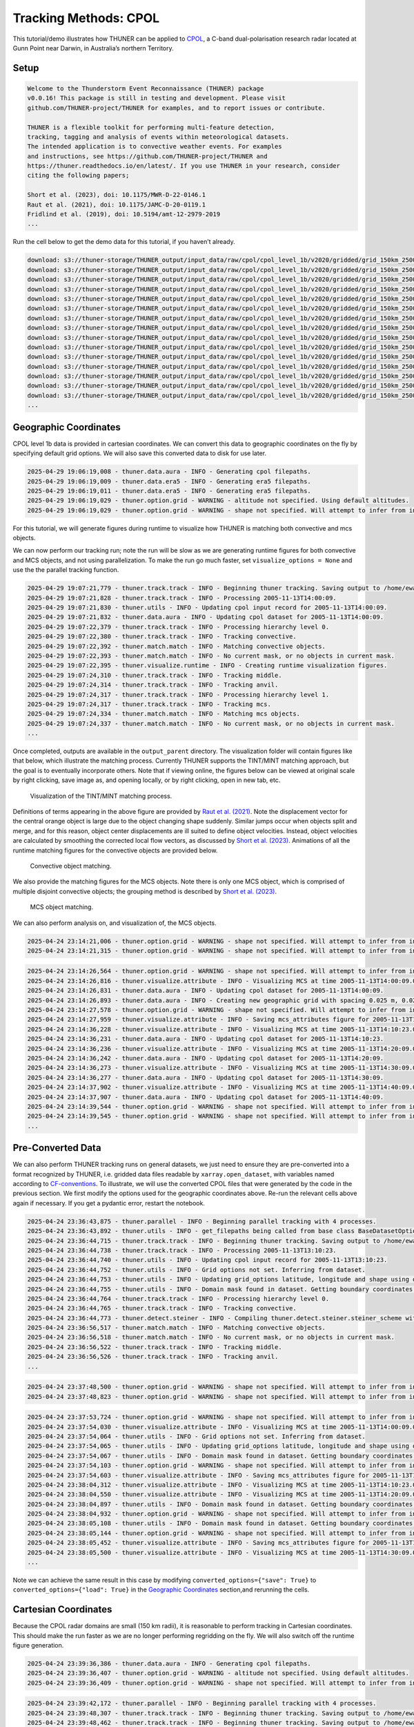 Tracking Methods: CPOL
======================

This tutorial/demo illustrates how THUNER can be applied to
`CPOL <https://www.openradar.io/research-radars/cpol>`__, a C-band
dual-polarisation research radar located at Gunn Point near Darwin, in
Australia’s northern Territory.

Setup
-----

.. code-block:: python3
    :linenos:

    %load_ext autoreload
    %autoreload 2
    %matplotlib inline
    
    import shutil
    import glob
    import thuner.data as data
    import thuner.option as option
    import thuner.track.track as track
    import thuner.visualize as visualize
    import thuner.analyze as analyze
    import thuner.default as default
    import thuner.attribute as attribute
    import thuner.parallel as parallel
    import thuner.utils as utils
    import thuner.config as config

.. code-block:: text

    
    Welcome to the Thunderstorm Event Reconnaissance (THUNER) package 
    v0.0.16! This package is still in testing and development. Please visit 
    github.com/THUNER-project/THUNER for examples, and to report issues or contribute.
     
    THUNER is a flexible toolkit for performing multi-feature detection, 
    tracking, tagging and analysis of events within meteorological datasets. 
    The intended application is to convective weather events. For examples 
    and instructions, see https://github.com/THUNER-project/THUNER and 
    https://thuner.readthedocs.io/en/latest/. If you use THUNER in your research, consider 
    citing the following papers;
    
    Short et al. (2023), doi: 10.1175/MWR-D-22-0146.1
    Raut et al. (2021), doi: 10.1175/JAMC-D-20-0119.1
    Fridlind et al. (2019), doi: 10.5194/amt-12-2979-2019
    ...

.. code-block:: python3
    :linenos:

    # Specify the local base directory for saving outputs
    base_local = config.get_outputs_directory()
    
    output_parent = base_local / "runs/cpol/geographic"
    options_directory = output_parent / "options"
    visualize_directory = output_parent / "visualize"
    
    # Remove the output parent directory if it already exists
    if output_parent.exists():
        shutil.rmtree(output_parent)

Run the cell below to get the demo data for this tutorial, if you
haven’t already.

.. code-block:: python3
    :linenos:

    # Download the demo data
    remote_directory = "s3://thuner-storage/THUNER_output/input_data/raw/cpol"
    data.get_demo_data(base_local, remote_directory)
    remote_directory = "s3://thuner-storage/THUNER_output/input_data/raw/"
    remote_directory += "era5_monthly_10S_129E_14S_133E"
    data.get_demo_data(base_local, remote_directory)

.. code-block:: text

    download: s3://thuner-storage/THUNER_output/input_data/raw/cpol/cpol_level_1b/v2020/gridded/grid_150km_2500m/2005/20051113/twp10cpolgrid150.b2.20051113.004000.nc to ../../../THUNER_output/THUNER_output/input_data/raw/cpol/cpol_level_1b/v2020/gridded/grid_150km_2500m/2005/20051113/twp10cpolgrid150.b2.20051113.004000.nc
    download: s3://thuner-storage/THUNER_output/input_data/raw/cpol/cpol_level_1b/v2020/gridded/grid_150km_2500m/2005/20051113/twp10cpolgrid150.b2.20051113.005000.nc to ../../../THUNER_output/THUNER_output/input_data/raw/cpol/cpol_level_1b/v2020/gridded/grid_150km_2500m/2005/20051113/twp10cpolgrid150.b2.20051113.005000.nc
    download: s3://thuner-storage/THUNER_output/input_data/raw/cpol/cpol_level_1b/v2020/gridded/grid_150km_2500m/2005/20051113/twp10cpolgrid150.b2.20051113.012000.nc to ../../../THUNER_output/THUNER_output/input_data/raw/cpol/cpol_level_1b/v2020/gridded/grid_150km_2500m/2005/20051113/twp10cpolgrid150.b2.20051113.012000.nc
    download: s3://thuner-storage/THUNER_output/input_data/raw/cpol/cpol_level_1b/v2020/gridded/grid_150km_2500m/2005/20051113/twp10cpolgrid150.b2.20051113.010000.nc to ../../../THUNER_output/THUNER_output/input_data/raw/cpol/cpol_level_1b/v2020/gridded/grid_150km_2500m/2005/20051113/twp10cpolgrid150.b2.20051113.010000.nc
    download: s3://thuner-storage/THUNER_output/input_data/raw/cpol/cpol_level_1b/v2020/gridded/grid_150km_2500m/2005/20051113/twp10cpolgrid150.b2.20051113.013000.nc to ../../../THUNER_output/THUNER_output/input_data/raw/cpol/cpol_level_1b/v2020/gridded/grid_150km_2500m/2005/20051113/twp10cpolgrid150.b2.20051113.013000.nc
    download: s3://thuner-storage/THUNER_output/input_data/raw/cpol/cpol_level_1b/v2020/gridded/grid_150km_2500m/2005/20051113/twp10cpolgrid150.b2.20051113.020000.nc to ../../../THUNER_output/THUNER_output/input_data/raw/cpol/cpol_level_1b/v2020/gridded/grid_150km_2500m/2005/20051113/twp10cpolgrid150.b2.20051113.020000.nc
    download: s3://thuner-storage/THUNER_output/input_data/raw/cpol/cpol_level_1b/v2020/gridded/grid_150km_2500m/2005/20051113/twp10cpolgrid150.b2.20051113.011000.nc to ../../../THUNER_output/THUNER_output/input_data/raw/cpol/cpol_level_1b/v2020/gridded/grid_150km_2500m/2005/20051113/twp10cpolgrid150.b2.20051113.011000.nc
    download: s3://thuner-storage/THUNER_output/input_data/raw/cpol/cpol_level_1b/v2020/gridded/grid_150km_2500m/2005/20051113/twp10cpolgrid150.b2.20051113.015000.nc to ../../../THUNER_output/THUNER_output/input_data/raw/cpol/cpol_level_1b/v2020/gridded/grid_150km_2500m/2005/20051113/twp10cpolgrid150.b2.20051113.015000.nc
    download: s3://thuner-storage/THUNER_output/input_data/raw/cpol/cpol_level_1b/v2020/gridded/grid_150km_2500m/2005/20051113/twp10cpolgrid150.b2.20051113.014000.nc to ../../../THUNER_output/THUNER_output/input_data/raw/cpol/cpol_level_1b/v2020/gridded/grid_150km_2500m/2005/20051113/twp10cpolgrid150.b2.20051113.014000.nc
    download: s3://thuner-storage/THUNER_output/input_data/raw/cpol/cpol_level_1b/v2020/gridded/grid_150km_2500m/2005/20051113/twp10cpolgrid150.b2.20051113.023000.nc to ../../../THUNER_output/THUNER_output/input_data/raw/cpol/cpol_level_1b/v2020/gridded/grid_150km_2500m/2005/20051113/twp10cpolgrid150.b2.20051113.023000.nc
    download: s3://thuner-storage/THUNER_output/input_data/raw/cpol/cpol_level_1b/v2020/gridded/grid_150km_2500m/2005/20051113/twp10cpolgrid150.b2.20051113.030000.nc to ../../../THUNER_output/THUNER_output/input_data/raw/cpol/cpol_level_1b/v2020/gridded/grid_150km_2500m/2005/20051113/twp10cpolgrid150.b2.20051113.030000.nc
    download: s3://thuner-storage/THUNER_output/input_data/raw/cpol/cpol_level_1b/v2020/gridded/grid_150km_2500m/2005/20051113/twp10cpolgrid150.b2.20051113.021000.nc to ../../../THUNER_output/THUNER_output/input_data/raw/cpol/cpol_level_1b/v2020/gridded/grid_150km_2500m/2005/20051113/twp10cpolgrid150.b2.20051113.021000.nc
    download: s3://thuner-storage/THUNER_output/input_data/raw/cpol/cpol_level_1b/v2020/gridded/grid_150km_2500m/2005/20051113/twp10cpolgrid150.b2.20051113.031000.nc to ../../../THUNER_output/THUNER_output/input_data/raw/cpol/cpol_level_1b/v2020/gridded/grid_150km_2500m/2005/20051113/twp10cpolgrid150.b2.20051113.031000.nc
    download: s3://thuner-storage/THUNER_output/input_data/raw/cpol/cpol_level_1b/v2020/gridded/grid_150km_2500m/2005/20051113/twp10cpolgrid150.b2.20051113.001000.nc to ../../../THUNER_output/THUNER_output/input_data/raw/cpol/cpol_level_1b/v2020/gridded/grid_150km_2500m/2005/20051113/twp10cpolgrid150.b2.20051113.001000.nc
    download: s3://thuner-storage/THUNER_output/input_data/raw/cpol/cpol_level_1b/v2020/gridded/grid_150km_2500m/2005/20051113/twp10cpolgrid150.b2.20051113.024000.nc to ../../../THUNER_output/THUNER_output/input_data/raw/cpol/cpol_level_1b/v2020/gridded/grid_150km_2500m/2005/20051113/twp10cpolgrid150.b2.20051113.024000.nc
    ...

Geographic Coordinates
----------------------

CPOL level 1b data is provided in cartesian coordinates. We can convert
this data to geographic coordinates on the fly by specifying default
grid options. We will also save this converted data to disk for use
later.

.. code-block:: python3
    :linenos:

    # Create the dataset options
    start = "2005-11-13T14:00:00"
    # Note the CPOL times are usually a few seconds off the 10 m interval, so add 30 seconds
    # to ensure we capture 19:00:00
    end = "2005-11-13T19:00:30" 
    times_dict = {"start": start, "end": end}
    cpol_options = data.aura.CPOLOptions(**times_dict, converted_options={"save": True})
    # cpol_options = data.aura.CPOLOptions(**times_dict, converted_options={"load": True})
    era5_dict = {"latitude_range": [-14, -10], "longitude_range": [129, 133]}
    era5_pl_options = data.era5.ERA5Options(**times_dict, **era5_dict)
    era5_dict.update({"data_format": "single-levels"})
    era5_sl_options = data.era5.ERA5Options(**times_dict, **era5_dict)
    datasets=[cpol_options, era5_pl_options, era5_sl_options]
    data_options = option.data.DataOptions(datasets=datasets)
    data_options.to_yaml(options_directory / "data.yml")
    
    # Create the grid_options
    grid_options = option.grid.GridOptions()
    grid_options.to_yaml(options_directory / "grid.yml")
    
    # Create the track_options
    track_options = default.track(dataset_name="cpol")
    # Modify the default track options to demonstrate the tracking of both convective 
    # objects, and mesoscale convective systems, which are built out of convective, middle 
    # and stratiform echo objects, within the same THUNER run. We will use a larger
    # minimum size for the convective objects, as too many very small objects confuses the
    # matching algorithm.
    core = attribute.core.default_tracked()
    attributes = option.attribute.Attributes(name="convective", attribute_types=[core])
    track_options.levels[0].object_by_name("convective").attributes = attributes
    tint_tracking = option.track.TintOptions(search_margin=5)
    track_options.levels[0].object_by_name("convective").tracking = tint_tracking
    mask_options = option.track.MaskOptions(save=True)
    track_options.levels[0].object_by_name("convective").mask_options = mask_options
    track_options.levels[0].object_by_name("convective").detection.min_area = 64
    track_options.levels[0].object_by_name("convective").detection.altitudes
    track_options.levels[0].object_by_name("convective").revalidate()
    track_options.levels[0].revalidate()
    # We will also modify the mcs tracking options to save a record of the member object ids
    mcs_attributes = track_options.levels[1].object_by_name("mcs").attributes
    mcs_group_attr = mcs_attributes.attribute_type_by_name("group")
    membership = attribute.group.build_membership_attribute_group()
    mcs_group_attr.attributes.append(membership)
    mcs_group_attr.revalidate()
    track_options.to_yaml(options_directory / "track.yml")

.. code-block:: text

    2025-04-29 19:06:19,008 - thuner.data.aura - INFO - Generating cpol filepaths.
    2025-04-29 19:06:19,009 - thuner.data.era5 - INFO - Generating era5 filepaths.
    2025-04-29 19:06:19,011 - thuner.data.era5 - INFO - Generating era5 filepaths.
    2025-04-29 19:06:19,029 - thuner.option.grid - WARNING - altitude not specified. Using default altitudes.
    2025-04-29 19:06:19,029 - thuner.option.grid - WARNING - shape not specified. Will attempt to infer from input.

For this tutorial, we will generate figures during runtime to visualize
how THUNER is matching both convective and mcs objects.

.. code-block:: python3
    :linenos:

    # Create the visualize_options
    kwargs = {"visualize_directory": visualize_directory, "objects": ["convective", "mcs"]}
    visualize_options = default.runtime(**kwargs)
    visualize_options.to_yaml(options_directory / "visualize.yml")

We can now perform our tracking run; note the run will be slow as we are
generating runtime figures for both convective and MCS objects, and not
using parallelization. To make the run go much faster, set
``visualize_options = None`` and use the the parallel tracking function.

.. code-block:: python3
    :linenos:

    times = utils.generate_times(data_options.dataset_by_name("cpol").filepaths)
    args = [times, data_options, grid_options, track_options, visualize_options]
    # parallel.track(*args, output_directory=output_parent)
    track.track(*args, output_directory=output_parent)

.. code-block:: text

    2025-04-29 19:07:21,779 - thuner.track.track - INFO - Beginning thuner tracking. Saving output to /home/ewan/THUNER_output/runs/cpol/geographic.
    2025-04-29 19:07:21,828 - thuner.track.track - INFO - Processing 2005-11-13T14:00:09.
    2025-04-29 19:07:21,830 - thuner.utils - INFO - Updating cpol input record for 2005-11-13T14:00:09.
    2025-04-29 19:07:21,832 - thuner.data.aura - INFO - Updating cpol dataset for 2005-11-13T14:00:09.
    2025-04-29 19:07:22,379 - thuner.track.track - INFO - Processing hierarchy level 0.
    2025-04-29 19:07:22,380 - thuner.track.track - INFO - Tracking convective.
    2025-04-29 19:07:22,392 - thuner.match.match - INFO - Matching convective objects.
    2025-04-29 19:07:22,393 - thuner.match.match - INFO - No current mask, or no objects in current mask.
    2025-04-29 19:07:22,395 - thuner.visualize.runtime - INFO - Creating runtime visualization figures.
    2025-04-29 19:07:24,310 - thuner.track.track - INFO - Tracking middle.
    2025-04-29 19:07:24,314 - thuner.track.track - INFO - Tracking anvil.
    2025-04-29 19:07:24,317 - thuner.track.track - INFO - Processing hierarchy level 1.
    2025-04-29 19:07:24,317 - thuner.track.track - INFO - Tracking mcs.
    2025-04-29 19:07:24,334 - thuner.match.match - INFO - Matching mcs objects.
    2025-04-29 19:07:24,337 - thuner.match.match - INFO - No current mask, or no objects in current mask.
    ...

Once completed, outputs are available in the ``output_parent``
directory. The visualization folder will contain figures like that
below, which illustrate the matching process. Currently THUNER supports
the TINT/MINT matching approach, but the goal is to eventually
incorporate others. Note that if viewing online, the figures below can
be viewed at original scale by right clicking, save image as, and
opening locally, or by right clicking, open in new tab, etc.

.. figure::
   https://raw.githubusercontent.com/THUNER-project/THUNER/refs/heads/main/gallery/cpol_convective_match_20051113.png
   :alt: Visualization of the TINT/MINT matching process.

   Visualization of the TINT/MINT matching process.

Definitions of terms appearing in the above figure are provided by `Raut
et al. (2021) <https://doi.org/10.1175/JAMC-D-20-0119.1>`__. Note the
displacement vector for the central orange object is large due to the
object changing shape suddenly. Similar jumps occur when objects split
and merge, and for this reason, object center displacements are ill
suited to define object velocities. Instead, object velocities are
calculated by smoothing the corrected local flow vectors, as discussed
by `Short et al. (2023) <https://doi.org/10.1175/MWR-D-22-0146.1>`__.
Animations of all the runtime matching figures for the convective
objects are provided below.

.. figure::
   https://raw.githubusercontent.com/THUNER-project/THUNER/refs/heads/main/gallery/cpol_convective_match_20051113.gif
   :alt: Convective object matching.

   Convective object matching.

We also provide the matching figures for the MCS objects. Note there is
only one MCS object, which is comprised of multiple disjoint convective
objects; the grouping method is described by `Short et
al. (2023) <https://doi.org/10.1175/MWR-D-22-0146.1>`__.

.. figure::
   https://raw.githubusercontent.com/THUNER-project/THUNER/refs/heads/main/gallery/cpol_mcs_match_20051113.gif
   :alt: MCS object matching.

   MCS object matching.

We can also perform analysis on, and visualization of, the MCS objects.

.. code-block:: python3
    :linenos:

    analysis_options = analyze.mcs.AnalysisOptions()
    analysis_options.to_yaml(options_directory / "analysis.yml")
    analyze.mcs.process_velocities(output_parent)
    analyze.mcs.quality_control(output_parent, analysis_options)
    analyze.mcs.classify_all(output_parent, analysis_options)

.. code-block:: text

    2025-04-24 23:14:21,006 - thuner.option.grid - WARNING - shape not specified. Will attempt to infer from input.
    2025-04-24 23:14:21,315 - thuner.option.grid - WARNING - shape not specified. Will attempt to infer from input.

.. code-block:: python3
    :linenos:

    figure_name = "mcs_attributes"
    kwargs = {"style": "presentation", "attributes": ["id", "velocity", "offset"]}
    figure_options = option.visualize.HorizontalAttributeOptions(name=figure_name, **kwargs)
    
    args = [output_parent, start, end, figure_options]
    args_dict = {"parallel_figure": True, "by_date": False, "num_processes": 4}
    visualize.attribute.mcs_series(*args, **args_dict)

.. code-block:: text

    2025-04-24 23:14:26,564 - thuner.option.grid - WARNING - shape not specified. Will attempt to infer from input.
    2025-04-24 23:14:26,816 - thuner.visualize.attribute - INFO - Visualizing MCS at time 2005-11-13T14:00:09.000000000.
    2025-04-24 23:14:26,831 - thuner.data.aura - INFO - Updating cpol dataset for 2005-11-13T14:00:09.
    2025-04-24 23:14:26,893 - thuner.data.aura - INFO - Creating new geographic grid with spacing 0.025 m, 0.025 m.
    2025-04-24 23:14:27,578 - thuner.option.grid - WARNING - shape not specified. Will attempt to infer from input.
    2025-04-24 23:14:27,959 - thuner.visualize.attribute - INFO - Saving mcs_attributes figure for 2005-11-13T14:00:09.000000000.
    2025-04-24 23:14:36,228 - thuner.visualize.attribute - INFO - Visualizing MCS at time 2005-11-13T14:10:23.000000000.
    2025-04-24 23:14:36,231 - thuner.data.aura - INFO - Updating cpol dataset for 2005-11-13T14:10:23.
    2025-04-24 23:14:36,236 - thuner.visualize.attribute - INFO - Visualizing MCS at time 2005-11-13T14:20:09.000000000.
    2025-04-24 23:14:36,242 - thuner.data.aura - INFO - Updating cpol dataset for 2005-11-13T14:20:09.
    2025-04-24 23:14:36,273 - thuner.visualize.attribute - INFO - Visualizing MCS at time 2005-11-13T14:30:09.000000000.
    2025-04-24 23:14:36,277 - thuner.data.aura - INFO - Updating cpol dataset for 2005-11-13T14:30:09.
    2025-04-24 23:14:37,902 - thuner.visualize.attribute - INFO - Visualizing MCS at time 2005-11-13T14:40:09.000000000.
    2025-04-24 23:14:37,907 - thuner.data.aura - INFO - Updating cpol dataset for 2005-11-13T14:40:09.
    2025-04-24 23:14:39,544 - thuner.option.grid - WARNING - shape not specified. Will attempt to infer from input.
    2025-04-24 23:14:39,545 - thuner.option.grid - WARNING - shape not specified. Will attempt to infer from input.
    ...

Pre-Converted Data
------------------

We can also perform THUNER tracking runs on general datasets, we just
need to ensure they are pre-converted into a format recognized by
THUNER, i.e. gridded data files readable by ``xarray.open_dataset``,
with variables named according to
`CF-conventions <https://cfconventions.org/>`__. To illustrate, we will
use the converted CPOL files that were generated by the code in the
previous section. We first modify the options used for the geographic
coordinates above. Re-run the relevant cells above again if necessary.
If you get a pydantic error, restart the notebook.

.. code-block:: python3
    :linenos:

    output_parent = base_local / "runs/cpol/pre_converted"
    options_directory = output_parent / "options"
    options_directory.mkdir(parents=True, exist_ok=True)
    
    if output_parent.exists():
        shutil.rmtree(output_parent)
    
    # Get the pre-converted filepaths
    base_filepath = base_local / "input_data/converted/cpol/cpol_level_1b/v2020/gridded/"
    base_filepath = base_filepath / "grid_150km_2500m/2005/20051113"
    filepaths = glob.glob(str(base_filepath / "*.nc"))
    filepaths = sorted(filepaths)
    
    # Create the data options. 
    kwargs = {"name": "cpol", "fields": ["reflectivity"], "filepaths": filepaths}
    cpol_options = utils.BaseDatasetOptions(**times_dict, **kwargs)
    datasets=[cpol_options, era5_pl_options, era5_sl_options]
    data_options = option.data.DataOptions(datasets=datasets)
    data_options.to_yaml(options_directory / "data.yml")
    
    # Save other options
    grid_options.to_yaml(options_directory / "grid.yml")
    track_options.to_yaml(options_directory / "track.yml")
    
    # Switch off the runtime figures
    visualize_options = None

.. code-block:: python3
    :linenos:

    times = utils.generate_times(data_options.dataset_by_name("cpol").filepaths)
    args = [times, data_options, grid_options, track_options, visualize_options]
    kwargs = {"output_directory": output_parent, "dataset_name": "cpol"}
    parallel.track(*args, **kwargs, debug_mode=True)

.. code-block:: text

    2025-04-24 23:36:43,875 - thuner.parallel - INFO - Beginning parallel tracking with 4 processes.
    2025-04-24 23:36:43,892 - thuner.utils - INFO - get_filepaths being called from base class BaseDatasetOptions. In this case get_filepaths just subsets the filepaths list provided by the user.
    2025-04-24 23:36:44,715 - thuner.track.track - INFO - Beginning thuner tracking. Saving output to /home/ewan/THUNER_output/runs/cpol/pre_converted/interval_0.
    2025-04-24 23:36:44,738 - thuner.track.track - INFO - Processing 2005-11-13T13:10:23.
    2025-04-24 23:36:44,740 - thuner.utils - INFO - Updating cpol input record for 2005-11-13T13:10:23.
    2025-04-24 23:36:44,752 - thuner.utils - INFO - Grid options not set. Inferring from dataset.
    2025-04-24 23:36:44,753 - thuner.utils - INFO - Updating grid_options latitude, longitude and shape using dataset.
    2025-04-24 23:36:44,755 - thuner.utils - INFO - Domain mask found in dataset. Getting boundary coordinates.
    2025-04-24 23:36:44,764 - thuner.track.track - INFO - Processing hierarchy level 0.
    2025-04-24 23:36:44,765 - thuner.track.track - INFO - Tracking convective.
    2025-04-24 23:36:44,773 - thuner.detect.steiner - INFO - Compiling thuner.detect.steiner.steiner_scheme with Numba. Please wait.
    2025-04-24 23:36:56,517 - thuner.match.match - INFO - Matching convective objects.
    2025-04-24 23:36:56,518 - thuner.match.match - INFO - No current mask, or no objects in current mask.
    2025-04-24 23:36:56,522 - thuner.track.track - INFO - Tracking middle.
    2025-04-24 23:36:56,526 - thuner.track.track - INFO - Tracking anvil.
    ...

.. code-block:: python3
    :linenos:

    analysis_options = analyze.mcs.AnalysisOptions()
    analysis_options.to_yaml(options_directory / "analysis.yml")
    analyze.mcs.process_velocities(output_parent)
    analyze.mcs.quality_control(output_parent, analysis_options)
    analyze.mcs.classify_all(output_parent, analysis_options)

.. code-block:: text

    2025-04-24 23:37:48,500 - thuner.option.grid - WARNING - shape not specified. Will attempt to infer from input.
    2025-04-24 23:37:48,823 - thuner.option.grid - WARNING - shape not specified. Will attempt to infer from input.

.. code-block:: python3
    :linenos:

    figure_name = "mcs_attributes"
    kwargs = {"style": "presentation", "attributes": ["id", "velocity", "offset"]}
    figure_options = option.visualize.HorizontalAttributeOptions(name=figure_name, **kwargs)
    
    args = [output_parent, start, end, figure_options]
    args_dict = {"parallel_figure": True, "by_date": False, "num_processes": 4}
    visualize.attribute.mcs_series(*args, **args_dict)

.. code-block:: text

    2025-04-24 23:37:53,724 - thuner.option.grid - WARNING - shape not specified. Will attempt to infer from input.
    2025-04-24 23:37:54,030 - thuner.visualize.attribute - INFO - Visualizing MCS at time 2005-11-13T14:00:09.000000000.
    2025-04-24 23:37:54,064 - thuner.utils - INFO - Grid options not set. Inferring from dataset.
    2025-04-24 23:37:54,065 - thuner.utils - INFO - Updating grid_options latitude, longitude and shape using dataset.
    2025-04-24 23:37:54,067 - thuner.utils - INFO - Domain mask found in dataset. Getting boundary coordinates.
    2025-04-24 23:37:54,103 - thuner.option.grid - WARNING - shape not specified. Will attempt to infer from input.
    2025-04-24 23:37:54,603 - thuner.visualize.attribute - INFO - Saving mcs_attributes figure for 2005-11-13T14:00:09.000000000.
    2025-04-24 23:38:04,312 - thuner.visualize.attribute - INFO - Visualizing MCS at time 2005-11-13T14:10:23.000000000.
    2025-04-24 23:38:04,550 - thuner.visualize.attribute - INFO - Visualizing MCS at time 2005-11-13T14:20:09.000000000.
    2025-04-24 23:38:04,897 - thuner.utils - INFO - Domain mask found in dataset. Getting boundary coordinates.
    2025-04-24 23:38:04,932 - thuner.option.grid - WARNING - shape not specified. Will attempt to infer from input.
    2025-04-24 23:38:05,108 - thuner.utils - INFO - Domain mask found in dataset. Getting boundary coordinates.
    2025-04-24 23:38:05,144 - thuner.option.grid - WARNING - shape not specified. Will attempt to infer from input.
    2025-04-24 23:38:05,452 - thuner.visualize.attribute - INFO - Saving mcs_attributes figure for 2005-11-13T14:10:23.000000000.
    2025-04-24 23:38:05,500 - thuner.visualize.attribute - INFO - Visualizing MCS at time 2005-11-13T14:30:09.000000000.
    ...

Note we can achieve the same result in this case by modifying
``converted_options={"save": True}`` to
``converted_options={"load": True}`` in the `Geographic
Coordinates <#geographic-coordinates>`__ section,and rerunning the
cells.

Cartesian Coordinates
---------------------

Because the CPOL radar domains are small (150 km radii), it is
reasonable to perform tracking in Cartesian coordinates. This should
make the run faster as we are no longer performing regridding on the
fly. We will also switch off the runtime figure generation.

.. code-block:: python3
    :linenos:

    output_parent = base_local / "runs/cpol/cartesian"
    options_directory = output_parent / "options"
    options_directory.mkdir(parents=True, exist_ok=True)
    
    if output_parent.exists():
        shutil.rmtree(output_parent)
    
    # Recreate the original cpol dataset options
    cpol_options = data.aura.CPOLOptions(**times_dict)
    datasets = [cpol_options, era5_pl_options, era5_sl_options]
    data_options = option.data.DataOptions(datasets=datasets)
    data_options.to_yaml(options_directory / "data.yml")
    
    # Create the grid_options
    grid_options = option.grid.GridOptions(name="cartesian", regrid=False)
    grid_options.to_yaml(options_directory / "grid.yml")
    
    # Save the same track options from earlier
    track_options.to_yaml(options_directory / "track.yml")
    visualize_options = None

.. code-block:: text

    2025-04-24 23:39:36,386 - thuner.data.aura - INFO - Generating cpol filepaths.
    2025-04-24 23:39:36,407 - thuner.option.grid - WARNING - altitude not specified. Using default altitudes.
    2025-04-24 23:39:36,409 - thuner.option.grid - WARNING - shape not specified. Will attempt to infer from input.

.. code-block:: python3
    :linenos:

    times = utils.generate_times(data_options.dataset_by_name("cpol").filepaths)
    args = [times, data_options, grid_options, track_options, visualize_options]
    kwargs = {"output_directory": output_parent, "dataset_name": "cpol"}
    parallel.track(*args, **kwargs)

.. code-block:: text

    2025-04-24 23:39:42,172 - thuner.parallel - INFO - Beginning parallel tracking with 4 processes.
    2025-04-24 23:39:48,307 - thuner.track.track - INFO - Beginning thuner tracking. Saving output to /home/ewan/THUNER_output/runs/cpol/cartesian/interval_0.
    2025-04-24 23:39:48,462 - thuner.track.track - INFO - Beginning thuner tracking. Saving output to /home/ewan/THUNER_output/runs/cpol/cartesian/interval_1.
    2025-04-24 23:39:48,952 - thuner.track.track - INFO - Processing 2005-11-13T14:00:09.
    2025-04-24 23:39:48,953 - thuner.utils - INFO - Updating cpol input record for 2005-11-13T14:00:09.
    2025-04-24 23:39:48,953 - thuner.data.aura - INFO - Updating cpol dataset for 2005-11-13T14:00:09.
    2025-04-24 23:39:49,136 - thuner.track.track - INFO - Processing hierarchy level 0.
    2025-04-24 23:39:49,136 - thuner.track.track - INFO - Tracking convective.
    2025-04-24 23:39:49,145 - thuner.detect.steiner - INFO - Compiling thuner.detect.steiner.steiner_scheme with Numba. Please wait.
    2025-04-24 23:39:49,224 - thuner.track.track - INFO - Processing 2005-11-13T15:10:23.
    2025-04-24 23:39:49,227 - thuner.utils - INFO - Updating cpol input record for 2005-11-13T15:10:23.
    2025-04-24 23:39:49,228 - thuner.data.aura - INFO - Updating cpol dataset for 2005-11-13T15:10:23.
    2025-04-24 23:39:49,314 - thuner.track.track - INFO - Beginning thuner tracking. Saving output to /home/ewan/THUNER_output/runs/cpol/cartesian/interval_2.
    2025-04-24 23:39:49,405 - thuner.track.track - INFO - Processing hierarchy level 0.
    2025-04-24 23:39:49,405 - thuner.track.track - INFO - Tracking convective.
    ...

.. code-block:: python3
    :linenos:

    analysis_options = analyze.mcs.AnalysisOptions()
    analysis_options.to_yaml(options_directory / "analysis.yml")
    analyze.mcs.process_velocities(output_parent)
    analyze.mcs.quality_control(output_parent, analysis_options)
    analyze.mcs.classify_all(output_parent, analysis_options)

.. code-block:: text

    2025-04-24 23:41:10,736 - thuner.option.grid - WARNING - shape not specified. Will attempt to infer from input.
    2025-04-24 23:41:10,969 - thuner.option.grid - WARNING - shape not specified. Will attempt to infer from input.

.. code-block:: python3
    :linenos:

    figure_name = "mcs_attributes"
    kwargs = {"style": "presentation", "attributes": ["id", "velocity", "offset"]}
    figure_options = option.visualize.HorizontalAttributeOptions(name=figure_name, **kwargs)
    
    args = [output_parent, start, end, figure_options]
    args_dict = {"parallel_figure": True, "by_date": False, "num_processes": 4}
    visualize.attribute.mcs_series(*args, **args_dict)

.. code-block:: text

    2025-04-24 23:41:11,669 - thuner.option.grid - WARNING - shape not specified. Will attempt to infer from input.
    2025-04-24 23:41:11,916 - thuner.visualize.attribute - INFO - Visualizing MCS at time 2005-11-13T14:00:09.000000000.
    2025-04-24 23:41:11,919 - thuner.data.aura - INFO - Updating cpol dataset for 2005-11-13T14:00:09.
    2025-04-24 23:41:12,081 - thuner.option.grid - WARNING - shape not specified. Will attempt to infer from input.
    2025-04-24 23:41:12,548 - thuner.visualize.attribute - INFO - Saving mcs_attributes figure for 2005-11-13T14:00:09.000000000.
    2025-04-24 23:41:20,079 - thuner.visualize.attribute - INFO - Visualizing MCS at time 2005-11-13T14:10:23.000000000.
    2025-04-24 23:41:20,083 - thuner.data.aura - INFO - Updating cpol dataset for 2005-11-13T14:10:23.
    2025-04-24 23:41:20,199 - thuner.visualize.attribute - INFO - Visualizing MCS at time 2005-11-13T14:20:09.000000000.
    2025-04-24 23:41:20,202 - thuner.data.aura - INFO - Updating cpol dataset for 2005-11-13T14:20:09.
    2025-04-24 23:41:20,801 - thuner.option.grid - WARNING - shape not specified. Will attempt to infer from input.
    2025-04-24 23:41:20,947 - thuner.option.grid - WARNING - shape not specified. Will attempt to infer from input.
    2025-04-24 23:41:21,346 - thuner.visualize.attribute - INFO - Saving mcs_attributes figure for 2005-11-13T14:10:23.000000000.
    2025-04-24 23:41:21,451 - thuner.visualize.attribute - INFO - Visualizing MCS at time 2005-11-13T14:30:09.000000000.
    2025-04-24 23:41:21,454 - thuner.data.aura - INFO - Updating cpol dataset for 2005-11-13T14:30:09.
    2025-04-24 23:41:21,504 - thuner.visualize.attribute - INFO - Saving mcs_attributes figure for 2005-11-13T14:20:09.000000000.
    ...